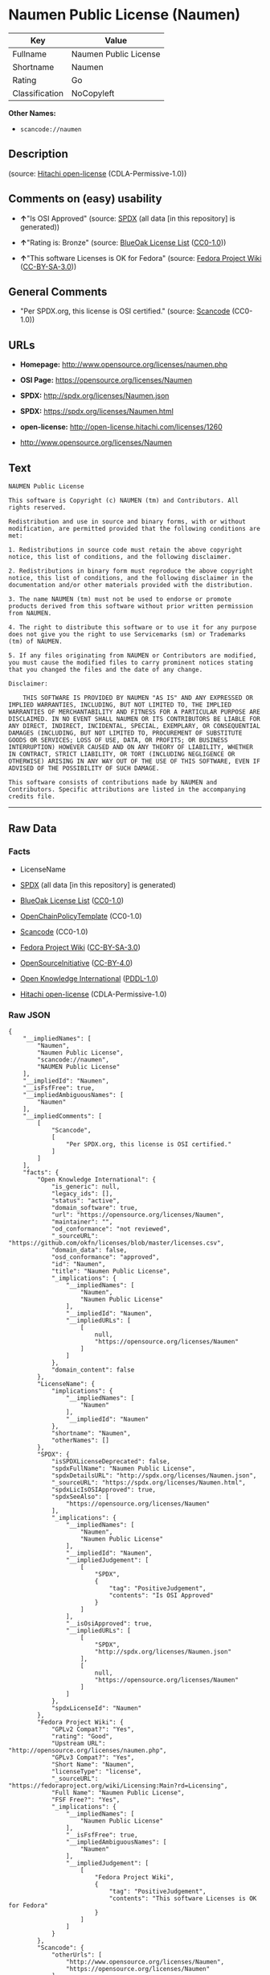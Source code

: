 * Naumen Public License (Naumen)

| Key              | Value                   |
|------------------+-------------------------|
| Fullname         | Naumen Public License   |
| Shortname        | Naumen                  |
| Rating           | Go                      |
| Classification   | NoCopyleft              |

*Other Names:*

- =scancode://naumen=

** Description

#+BEGIN_QUOTE
#+END_QUOTE

(source: [[https://github.com/Hitachi/open-license][Hitachi
open-license]] (CDLA-Permissive-1.0))

** Comments on (easy) usability

- *↑*"Is OSI Approved" (source:
  [[https://spdx.org/licenses/Naumen.html][SPDX]] (all data [in this
  repository] is generated))

- *↑*"Rating is: Bronze" (source:
  [[https://blueoakcouncil.org/list][BlueOak License List]]
  ([[https://raw.githubusercontent.com/blueoakcouncil/blue-oak-list-npm-package/master/LICENSE][CC0-1.0]]))

- *↑*"This software Licenses is OK for Fedora" (source:
  [[https://fedoraproject.org/wiki/Licensing:Main?rd=Licensing][Fedora
  Project Wiki]]
  ([[https://creativecommons.org/licenses/by-sa/3.0/legalcode][CC-BY-SA-3.0]]))

** General Comments

- "Per SPDX.org, this license is OSI certified." (source:
  [[https://github.com/nexB/scancode-toolkit/blob/develop/src/licensedcode/data/licenses/naumen.yml][Scancode]]
  (CC0-1.0))

** URLs

- *Homepage:* http://www.opensource.org/licenses/naumen.php

- *OSI Page:* https://opensource.org/licenses/Naumen

- *SPDX:* http://spdx.org/licenses/Naumen.json

- *SPDX:* https://spdx.org/licenses/Naumen.html

- *open-license:* http://open-license.hitachi.com/licenses/1260

- http://www.opensource.org/licenses/Naumen

** Text

#+BEGIN_EXAMPLE
  NAUMEN Public License

  This software is Copyright (c) NAUMEN (tm) and Contributors. All rights reserved.

  Redistribution and use in source and binary forms, with or without modification, are permitted provided that the following conditions are met:

  1. Redistributions in source code must retain the above copyright notice, this list of conditions, and the following disclaimer.

  2. Redistributions in binary form must reproduce the above copyright notice, this list of conditions, and the following disclaimer in the documentation and/or other materials provided with the distribution.

  3. The name NAUMEN (tm) must not be used to endorse or promote products derived from this software without prior written permission from NAUMEN.

  4. The right to distribute this software or to use it for any purpose does not give you the right to use Servicemarks (sm) or Trademarks (tm) of NAUMEN.

  5. If any files originating from NAUMEN or Contributors are modified, you must cause the modified files to carry prominent notices stating that you changed the files and the date of any change.

  Disclaimer:

      THIS SOFTWARE IS PROVIDED BY NAUMEN "AS IS" AND ANY EXPRESSED OR IMPLIED WARRANTIES, INCLUDING, BUT NOT LIMITED TO, THE IMPLIED WARRANTIES OF MERCHANTABILITY AND FITNESS FOR A PARTICULAR PURPOSE ARE DISCLAIMED. IN NO EVENT SHALL NAUMEN OR ITS CONTRIBUTORS BE LIABLE FOR ANY DIRECT, INDIRECT, INCIDENTAL, SPECIAL, EXEMPLARY, OR CONSEQUENTIAL DAMAGES (INCLUDING, BUT NOT LIMITED TO, PROCUREMENT OF SUBSTITUTE GOODS OR SERVICES; LOSS OF USE, DATA, OR PROFITS; OR BUSINESS INTERRUPTION) HOWEVER CAUSED AND ON ANY THEORY OF LIABILITY, WHETHER IN CONTRACT, STRICT LIABILITY, OR TORT (INCLUDING NEGLIGENCE OR OTHERWISE) ARISING IN ANY WAY OUT OF THE USE OF THIS SOFTWARE, EVEN IF ADVISED OF THE POSSIBILITY OF SUCH DAMAGE. 

  This software consists of contributions made by NAUMEN and Contributors. Specific attributions are listed in the accompanying credits file.
#+END_EXAMPLE

--------------

** Raw Data

*** Facts

- LicenseName

- [[https://spdx.org/licenses/Naumen.html][SPDX]] (all data [in this
  repository] is generated)

- [[https://blueoakcouncil.org/list][BlueOak License List]]
  ([[https://raw.githubusercontent.com/blueoakcouncil/blue-oak-list-npm-package/master/LICENSE][CC0-1.0]])

- [[https://github.com/OpenChain-Project/curriculum/raw/ddf1e879341adbd9b297cd67c5d5c16b2076540b/policy-template/Open%20Source%20Policy%20Template%20for%20OpenChain%20Specification%201.2.ods][OpenChainPolicyTemplate]]
  (CC0-1.0)

- [[https://github.com/nexB/scancode-toolkit/blob/develop/src/licensedcode/data/licenses/naumen.yml][Scancode]]
  (CC0-1.0)

- [[https://fedoraproject.org/wiki/Licensing:Main?rd=Licensing][Fedora
  Project Wiki]]
  ([[https://creativecommons.org/licenses/by-sa/3.0/legalcode][CC-BY-SA-3.0]])

- [[https://opensource.org/licenses/][OpenSourceInitiative]]
  ([[https://creativecommons.org/licenses/by/4.0/legalcode][CC-BY-4.0]])

- [[https://github.com/okfn/licenses/blob/master/licenses.csv][Open
  Knowledge International]]
  ([[https://opendatacommons.org/licenses/pddl/1-0/][PDDL-1.0]])

- [[https://github.com/Hitachi/open-license][Hitachi open-license]]
  (CDLA-Permissive-1.0)

*** Raw JSON

#+BEGIN_EXAMPLE
  {
      "__impliedNames": [
          "Naumen",
          "Naumen Public License",
          "scancode://naumen",
          "NAUMEN Public License"
      ],
      "__impliedId": "Naumen",
      "__isFsfFree": true,
      "__impliedAmbiguousNames": [
          "Naumen"
      ],
      "__impliedComments": [
          [
              "Scancode",
              [
                  "Per SPDX.org, this license is OSI certified."
              ]
          ]
      ],
      "facts": {
          "Open Knowledge International": {
              "is_generic": null,
              "legacy_ids": [],
              "status": "active",
              "domain_software": true,
              "url": "https://opensource.org/licenses/Naumen",
              "maintainer": "",
              "od_conformance": "not reviewed",
              "_sourceURL": "https://github.com/okfn/licenses/blob/master/licenses.csv",
              "domain_data": false,
              "osd_conformance": "approved",
              "id": "Naumen",
              "title": "Naumen Public License",
              "_implications": {
                  "__impliedNames": [
                      "Naumen",
                      "Naumen Public License"
                  ],
                  "__impliedId": "Naumen",
                  "__impliedURLs": [
                      [
                          null,
                          "https://opensource.org/licenses/Naumen"
                      ]
                  ]
              },
              "domain_content": false
          },
          "LicenseName": {
              "implications": {
                  "__impliedNames": [
                      "Naumen"
                  ],
                  "__impliedId": "Naumen"
              },
              "shortname": "Naumen",
              "otherNames": []
          },
          "SPDX": {
              "isSPDXLicenseDeprecated": false,
              "spdxFullName": "Naumen Public License",
              "spdxDetailsURL": "http://spdx.org/licenses/Naumen.json",
              "_sourceURL": "https://spdx.org/licenses/Naumen.html",
              "spdxLicIsOSIApproved": true,
              "spdxSeeAlso": [
                  "https://opensource.org/licenses/Naumen"
              ],
              "_implications": {
                  "__impliedNames": [
                      "Naumen",
                      "Naumen Public License"
                  ],
                  "__impliedId": "Naumen",
                  "__impliedJudgement": [
                      [
                          "SPDX",
                          {
                              "tag": "PositiveJudgement",
                              "contents": "Is OSI Approved"
                          }
                      ]
                  ],
                  "__isOsiApproved": true,
                  "__impliedURLs": [
                      [
                          "SPDX",
                          "http://spdx.org/licenses/Naumen.json"
                      ],
                      [
                          null,
                          "https://opensource.org/licenses/Naumen"
                      ]
                  ]
              },
              "spdxLicenseId": "Naumen"
          },
          "Fedora Project Wiki": {
              "GPLv2 Compat?": "Yes",
              "rating": "Good",
              "Upstream URL": "http://opensource.org/licenses/naumen.php",
              "GPLv3 Compat?": "Yes",
              "Short Name": "Naumen",
              "licenseType": "license",
              "_sourceURL": "https://fedoraproject.org/wiki/Licensing:Main?rd=Licensing",
              "Full Name": "Naumen Public License",
              "FSF Free?": "Yes",
              "_implications": {
                  "__impliedNames": [
                      "Naumen Public License"
                  ],
                  "__isFsfFree": true,
                  "__impliedAmbiguousNames": [
                      "Naumen"
                  ],
                  "__impliedJudgement": [
                      [
                          "Fedora Project Wiki",
                          {
                              "tag": "PositiveJudgement",
                              "contents": "This software Licenses is OK for Fedora"
                          }
                      ]
                  ]
              }
          },
          "Scancode": {
              "otherUrls": [
                  "http://www.opensource.org/licenses/Naumen",
                  "https://opensource.org/licenses/Naumen"
              ],
              "homepageUrl": "http://www.opensource.org/licenses/naumen.php",
              "shortName": "NAUMEN Public License",
              "textUrls": null,
              "text": "NAUMEN Public License\n\nThis software is Copyright (c) NAUMEN (tm) and Contributors. All rights reserved.\n\nRedistribution and use in source and binary forms, with or without modification, are permitted provided that the following conditions are met:\n\n1. Redistributions in source code must retain the above copyright notice, this list of conditions, and the following disclaimer.\n\n2. Redistributions in binary form must reproduce the above copyright notice, this list of conditions, and the following disclaimer in the documentation and/or other materials provided with the distribution.\n\n3. The name NAUMEN (tm) must not be used to endorse or promote products derived from this software without prior written permission from NAUMEN.\n\n4. The right to distribute this software or to use it for any purpose does not give you the right to use Servicemarks (sm) or Trademarks (tm) of NAUMEN.\n\n5. If any files originating from NAUMEN or Contributors are modified, you must cause the modified files to carry prominent notices stating that you changed the files and the date of any change.\n\nDisclaimer:\n\n    THIS SOFTWARE IS PROVIDED BY NAUMEN \"AS IS\" AND ANY EXPRESSED OR IMPLIED WARRANTIES, INCLUDING, BUT NOT LIMITED TO, THE IMPLIED WARRANTIES OF MERCHANTABILITY AND FITNESS FOR A PARTICULAR PURPOSE ARE DISCLAIMED. IN NO EVENT SHALL NAUMEN OR ITS CONTRIBUTORS BE LIABLE FOR ANY DIRECT, INDIRECT, INCIDENTAL, SPECIAL, EXEMPLARY, OR CONSEQUENTIAL DAMAGES (INCLUDING, BUT NOT LIMITED TO, PROCUREMENT OF SUBSTITUTE GOODS OR SERVICES; LOSS OF USE, DATA, OR PROFITS; OR BUSINESS INTERRUPTION) HOWEVER CAUSED AND ON ANY THEORY OF LIABILITY, WHETHER IN CONTRACT, STRICT LIABILITY, OR TORT (INCLUDING NEGLIGENCE OR OTHERWISE) ARISING IN ANY WAY OUT OF THE USE OF THIS SOFTWARE, EVEN IF ADVISED OF THE POSSIBILITY OF SUCH DAMAGE. \n\nThis software consists of contributions made by NAUMEN and Contributors. Specific attributions are listed in the accompanying credits file.",
              "category": "Permissive",
              "osiUrl": "http://www.opensource.org/licenses/naumen.php",
              "owner": "OSI - Open Source Initiative",
              "_sourceURL": "https://github.com/nexB/scancode-toolkit/blob/develop/src/licensedcode/data/licenses/naumen.yml",
              "key": "naumen",
              "name": "NAUMEN Public License",
              "spdxId": "Naumen",
              "notes": "Per SPDX.org, this license is OSI certified.",
              "_implications": {
                  "__impliedNames": [
                      "scancode://naumen",
                      "NAUMEN Public License",
                      "Naumen"
                  ],
                  "__impliedId": "Naumen",
                  "__impliedComments": [
                      [
                          "Scancode",
                          [
                              "Per SPDX.org, this license is OSI certified."
                          ]
                      ]
                  ],
                  "__impliedCopyleft": [
                      [
                          "Scancode",
                          "NoCopyleft"
                      ]
                  ],
                  "__calculatedCopyleft": "NoCopyleft",
                  "__impliedText": "NAUMEN Public License\n\nThis software is Copyright (c) NAUMEN (tm) and Contributors. All rights reserved.\n\nRedistribution and use in source and binary forms, with or without modification, are permitted provided that the following conditions are met:\n\n1. Redistributions in source code must retain the above copyright notice, this list of conditions, and the following disclaimer.\n\n2. Redistributions in binary form must reproduce the above copyright notice, this list of conditions, and the following disclaimer in the documentation and/or other materials provided with the distribution.\n\n3. The name NAUMEN (tm) must not be used to endorse or promote products derived from this software without prior written permission from NAUMEN.\n\n4. The right to distribute this software or to use it for any purpose does not give you the right to use Servicemarks (sm) or Trademarks (tm) of NAUMEN.\n\n5. If any files originating from NAUMEN or Contributors are modified, you must cause the modified files to carry prominent notices stating that you changed the files and the date of any change.\n\nDisclaimer:\n\n    THIS SOFTWARE IS PROVIDED BY NAUMEN \"AS IS\" AND ANY EXPRESSED OR IMPLIED WARRANTIES, INCLUDING, BUT NOT LIMITED TO, THE IMPLIED WARRANTIES OF MERCHANTABILITY AND FITNESS FOR A PARTICULAR PURPOSE ARE DISCLAIMED. IN NO EVENT SHALL NAUMEN OR ITS CONTRIBUTORS BE LIABLE FOR ANY DIRECT, INDIRECT, INCIDENTAL, SPECIAL, EXEMPLARY, OR CONSEQUENTIAL DAMAGES (INCLUDING, BUT NOT LIMITED TO, PROCUREMENT OF SUBSTITUTE GOODS OR SERVICES; LOSS OF USE, DATA, OR PROFITS; OR BUSINESS INTERRUPTION) HOWEVER CAUSED AND ON ANY THEORY OF LIABILITY, WHETHER IN CONTRACT, STRICT LIABILITY, OR TORT (INCLUDING NEGLIGENCE OR OTHERWISE) ARISING IN ANY WAY OUT OF THE USE OF THIS SOFTWARE, EVEN IF ADVISED OF THE POSSIBILITY OF SUCH DAMAGE. \n\nThis software consists of contributions made by NAUMEN and Contributors. Specific attributions are listed in the accompanying credits file.",
                  "__impliedURLs": [
                      [
                          "Homepage",
                          "http://www.opensource.org/licenses/naumen.php"
                      ],
                      [
                          "OSI Page",
                          "http://www.opensource.org/licenses/naumen.php"
                      ],
                      [
                          null,
                          "http://www.opensource.org/licenses/Naumen"
                      ],
                      [
                          null,
                          "https://opensource.org/licenses/Naumen"
                      ]
                  ]
              }
          },
          "OpenChainPolicyTemplate": {
              "isSaaSDeemed": "no",
              "licenseType": "permissive",
              "freedomOrDeath": "no",
              "typeCopyleft": "no",
              "_sourceURL": "https://github.com/OpenChain-Project/curriculum/raw/ddf1e879341adbd9b297cd67c5d5c16b2076540b/policy-template/Open%20Source%20Policy%20Template%20for%20OpenChain%20Specification%201.2.ods",
              "name": "Naumen Public License",
              "commercialUse": true,
              "spdxId": "Naumen",
              "_implications": {
                  "__impliedNames": [
                      "Naumen"
                  ]
              }
          },
          "Hitachi open-license": {
              "_license_uri": "http://open-license.hitachi.com/licenses/1260",
              "_license_permissions": [],
              "_license_id": "licenses/1260",
              "_sourceURL": "http://open-license.hitachi.com/licenses/1260",
              "_license_name": "NAUMEN Public License",
              "_license_summary": "https://opensource.org/licenses/Naumen",
              "_license_content": "NAUMEN Public License (Naumen)\r\n\r\nThis software is Copyright (c) NAUMEN (tm) and Contributors. All rights reserved.\r\n\r\nRedistribution and use in source and binary forms, with or without modification,\r\nare permitted provided that the following conditions are met:\r\n\r\n1. Redistributions in source code must retain the above copyright notice, this\r\nlist of conditions, and the following disclaimer.\r\n\r\n2. Redistributions in binary form must reproduce the above copyright notice, this\r\nlist of conditions, and the following disclaimer in the documentation and/or\r\nother materials provided with the distribution.\r\n\r\n3. The name NAUMEN (tm) must not be used to endorse or promote products derived\r\nfrom this software without prior written permission from NAUMEN.\r\n\r\n4. The right to distribute this software or to use it for any purpose does not\r\ngive you the right to use Servicemarks (sm) or Trademarks (tm) of NAUMEN.\r\n\r\n5. If any files originating from NAUMEN or Contributors are modified, you must\r\ncause the modified files to carry prominent notices stating that you changed the\r\nfiles and the date of any change.\r\n\r\nDisclaimer:\r\n\r\n      THIS SOFTWARE IS PROVIDED BY NAUMEN \"AS IS\" AND ANY EXPRESSED OR IMPLIED\r\n      WARRANTIES, INCLUDING, BUT NOT LIMITED TO, THE IMPLIED WARRANTIES OF\r\n      MERCHANTABILITY AND FITNESS FOR A PARTICULAR PURPOSE ARE DISCLAIMED.\r\n\r\nIN NO EVENT SHALL NAUMEN OR ITS CONTRIBUTORS BE LIABLE FOR ANY DIRECT, INDIRECT,\r\nINCIDENTAL, SPECIAL, EXEMPLARY, OR CONSEQUENTIAL DAMAGES (INCLUDING, BUT NOT\r\nLIMITED TO, PROCUREMENT OF SUBSTITUTE GOODS OR SERVICES; LOSS OF USE, DATA, OR\r\nPROFITS; OR BUSINESS INTERRUPTION) HOWEVER CAUSED AND ON ANY THEORY OF LIABILITY,\r\nWHETHER IN CONTRACT, STRICT LIABILITY, OR TORT (INCLUDING NEGLIGENCE OR\r\nOTHERWISE) ARISING IN ANY WAY OUT OF THE USE OF THIS SOFTWARE, EVEN IF ADVISED OF\r\nTHE POSSIBILITY OF SUCH DAMAGE.\r\n\r\nThis software consists of contributions made by NAUMEN and Contributors. Specific\r\nattributions are listed in the accompanying credits file.",
              "_license_notices": [],
              "_license_description": "",
              "_license_baseUri": "http://open-license.hitachi.com/",
              "_license_schemaVersion": "0.1",
              "_implications": {
                  "__impliedNames": [
                      "NAUMEN Public License"
                  ],
                  "__impliedText": "NAUMEN Public License (Naumen)\r\n\r\nThis software is Copyright (c) NAUMEN (tm) and Contributors. All rights reserved.\r\n\r\nRedistribution and use in source and binary forms, with or without modification,\r\nare permitted provided that the following conditions are met:\r\n\r\n1. Redistributions in source code must retain the above copyright notice, this\r\nlist of conditions, and the following disclaimer.\r\n\r\n2. Redistributions in binary form must reproduce the above copyright notice, this\r\nlist of conditions, and the following disclaimer in the documentation and/or\r\nother materials provided with the distribution.\r\n\r\n3. The name NAUMEN (tm) must not be used to endorse or promote products derived\r\nfrom this software without prior written permission from NAUMEN.\r\n\r\n4. The right to distribute this software or to use it for any purpose does not\r\ngive you the right to use Servicemarks (sm) or Trademarks (tm) of NAUMEN.\r\n\r\n5. If any files originating from NAUMEN or Contributors are modified, you must\r\ncause the modified files to carry prominent notices stating that you changed the\r\nfiles and the date of any change.\r\n\r\nDisclaimer:\r\n\r\n      THIS SOFTWARE IS PROVIDED BY NAUMEN \"AS IS\" AND ANY EXPRESSED OR IMPLIED\r\n      WARRANTIES, INCLUDING, BUT NOT LIMITED TO, THE IMPLIED WARRANTIES OF\r\n      MERCHANTABILITY AND FITNESS FOR A PARTICULAR PURPOSE ARE DISCLAIMED.\r\n\r\nIN NO EVENT SHALL NAUMEN OR ITS CONTRIBUTORS BE LIABLE FOR ANY DIRECT, INDIRECT,\r\nINCIDENTAL, SPECIAL, EXEMPLARY, OR CONSEQUENTIAL DAMAGES (INCLUDING, BUT NOT\r\nLIMITED TO, PROCUREMENT OF SUBSTITUTE GOODS OR SERVICES; LOSS OF USE, DATA, OR\r\nPROFITS; OR BUSINESS INTERRUPTION) HOWEVER CAUSED AND ON ANY THEORY OF LIABILITY,\r\nWHETHER IN CONTRACT, STRICT LIABILITY, OR TORT (INCLUDING NEGLIGENCE OR\r\nOTHERWISE) ARISING IN ANY WAY OUT OF THE USE OF THIS SOFTWARE, EVEN IF ADVISED OF\r\nTHE POSSIBILITY OF SUCH DAMAGE.\r\n\r\nThis software consists of contributions made by NAUMEN and Contributors. Specific\r\nattributions are listed in the accompanying credits file.",
                  "__impliedURLs": [
                      [
                          "open-license",
                          "http://open-license.hitachi.com/licenses/1260"
                      ]
                  ]
              }
          },
          "BlueOak License List": {
              "BlueOakRating": "Bronze",
              "url": "https://spdx.org/licenses/Naumen.html",
              "isPermissive": true,
              "_sourceURL": "https://blueoakcouncil.org/list",
              "name": "Naumen Public License",
              "id": "Naumen",
              "_implications": {
                  "__impliedNames": [
                      "Naumen",
                      "Naumen Public License"
                  ],
                  "__impliedJudgement": [
                      [
                          "BlueOak License List",
                          {
                              "tag": "PositiveJudgement",
                              "contents": "Rating is: Bronze"
                          }
                      ]
                  ],
                  "__impliedCopyleft": [
                      [
                          "BlueOak License List",
                          "NoCopyleft"
                      ]
                  ],
                  "__calculatedCopyleft": "NoCopyleft",
                  "__impliedURLs": [
                      [
                          "SPDX",
                          "https://spdx.org/licenses/Naumen.html"
                      ]
                  ]
              }
          },
          "OpenSourceInitiative": {
              "text": [
                  {
                      "url": "https://opensource.org/licenses/Naumen",
                      "title": "HTML",
                      "media_type": "text/html"
                  }
              ],
              "identifiers": [
                  {
                      "identifier": "Naumen",
                      "scheme": "SPDX"
                  }
              ],
              "superseded_by": null,
              "_sourceURL": "https://opensource.org/licenses/",
              "name": "NAUMEN Public License",
              "other_names": [],
              "keywords": [
                  "discouraged",
                  "non-reusable",
                  "osi-approved"
              ],
              "id": "Naumen",
              "links": [
                  {
                      "note": "OSI Page",
                      "url": "https://opensource.org/licenses/Naumen"
                  }
              ],
              "_implications": {
                  "__impliedNames": [
                      "Naumen",
                      "NAUMEN Public License",
                      "Naumen"
                  ],
                  "__impliedURLs": [
                      [
                          "OSI Page",
                          "https://opensource.org/licenses/Naumen"
                      ]
                  ]
              }
          }
      },
      "__impliedJudgement": [
          [
              "BlueOak License List",
              {
                  "tag": "PositiveJudgement",
                  "contents": "Rating is: Bronze"
              }
          ],
          [
              "Fedora Project Wiki",
              {
                  "tag": "PositiveJudgement",
                  "contents": "This software Licenses is OK for Fedora"
              }
          ],
          [
              "SPDX",
              {
                  "tag": "PositiveJudgement",
                  "contents": "Is OSI Approved"
              }
          ]
      ],
      "__impliedCopyleft": [
          [
              "BlueOak License List",
              "NoCopyleft"
          ],
          [
              "Scancode",
              "NoCopyleft"
          ]
      ],
      "__calculatedCopyleft": "NoCopyleft",
      "__isOsiApproved": true,
      "__impliedText": "NAUMEN Public License\n\nThis software is Copyright (c) NAUMEN (tm) and Contributors. All rights reserved.\n\nRedistribution and use in source and binary forms, with or without modification, are permitted provided that the following conditions are met:\n\n1. Redistributions in source code must retain the above copyright notice, this list of conditions, and the following disclaimer.\n\n2. Redistributions in binary form must reproduce the above copyright notice, this list of conditions, and the following disclaimer in the documentation and/or other materials provided with the distribution.\n\n3. The name NAUMEN (tm) must not be used to endorse or promote products derived from this software without prior written permission from NAUMEN.\n\n4. The right to distribute this software or to use it for any purpose does not give you the right to use Servicemarks (sm) or Trademarks (tm) of NAUMEN.\n\n5. If any files originating from NAUMEN or Contributors are modified, you must cause the modified files to carry prominent notices stating that you changed the files and the date of any change.\n\nDisclaimer:\n\n    THIS SOFTWARE IS PROVIDED BY NAUMEN \"AS IS\" AND ANY EXPRESSED OR IMPLIED WARRANTIES, INCLUDING, BUT NOT LIMITED TO, THE IMPLIED WARRANTIES OF MERCHANTABILITY AND FITNESS FOR A PARTICULAR PURPOSE ARE DISCLAIMED. IN NO EVENT SHALL NAUMEN OR ITS CONTRIBUTORS BE LIABLE FOR ANY DIRECT, INDIRECT, INCIDENTAL, SPECIAL, EXEMPLARY, OR CONSEQUENTIAL DAMAGES (INCLUDING, BUT NOT LIMITED TO, PROCUREMENT OF SUBSTITUTE GOODS OR SERVICES; LOSS OF USE, DATA, OR PROFITS; OR BUSINESS INTERRUPTION) HOWEVER CAUSED AND ON ANY THEORY OF LIABILITY, WHETHER IN CONTRACT, STRICT LIABILITY, OR TORT (INCLUDING NEGLIGENCE OR OTHERWISE) ARISING IN ANY WAY OUT OF THE USE OF THIS SOFTWARE, EVEN IF ADVISED OF THE POSSIBILITY OF SUCH DAMAGE. \n\nThis software consists of contributions made by NAUMEN and Contributors. Specific attributions are listed in the accompanying credits file.",
      "__impliedURLs": [
          [
              "SPDX",
              "http://spdx.org/licenses/Naumen.json"
          ],
          [
              null,
              "https://opensource.org/licenses/Naumen"
          ],
          [
              "SPDX",
              "https://spdx.org/licenses/Naumen.html"
          ],
          [
              "Homepage",
              "http://www.opensource.org/licenses/naumen.php"
          ],
          [
              "OSI Page",
              "http://www.opensource.org/licenses/naumen.php"
          ],
          [
              null,
              "http://www.opensource.org/licenses/Naumen"
          ],
          [
              "OSI Page",
              "https://opensource.org/licenses/Naumen"
          ],
          [
              "open-license",
              "http://open-license.hitachi.com/licenses/1260"
          ]
      ]
  }
#+END_EXAMPLE

*** Dot Cluster Graph

[[../dot/Naumen.svg]]